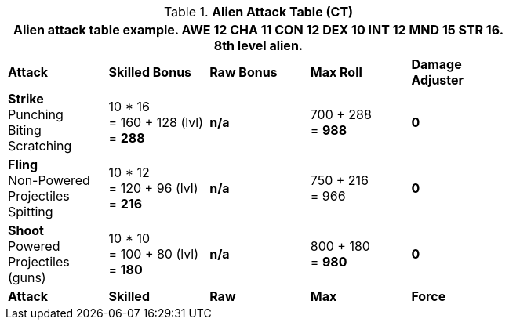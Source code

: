 // CH09 Attack Table new for 6.0
.*Alien  Attack Table (CT)*
[width="75%",cols="5*^",frame="all", stripes="even"]
|===
5+<|Alien attack table example. AWE 12 CHA 11 CON 12 DEX 10 INT 12 MND 15 STR 16. 8th level alien. 

s|Attack
s|Skilled Bonus
s|Raw Bonus
s|Max Roll
s|Damage Adjuster

|*Strike* +
Punching +
Biting +
Scratching
|10 * 16 +
= 160 + 128 (lvl) +
= *288*
|*n/a*
|700 + 288 +
= *988*
|*0*

|*Fling* +
Non-Powered +
Projectiles +
Spitting

|10 * 12 +
= 120 + 96 (lvl) +
= *216*
|*n/a*
|750 + 216 +
= 966
|*0*

|*Shoot* +
Powered +
Projectiles +
(guns)
|10 * 10 +
= 100 + 80 (lvl) +
= *180*
|*n/a*
|800 + 180 +
= *980*
|*0*

s|Attack
s|Skilled
s|Raw
s|Max
s|Force
|===
